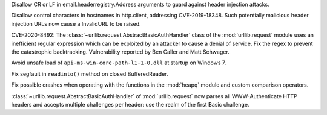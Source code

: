 .. bpo: 39073
.. date: 2020-03-15-01-28-36
.. nonce: 6Szd3i
.. release date: 2020-06-17
.. section: Security

Disallow CR or LF in email.headerregistry.Address arguments to guard against
header injection attacks.

..

.. bpo: 38576
.. date: 2020-03-14-14-57-44
.. nonce: OowwQn
.. section: Security

Disallow control characters in hostnames in http.client, addressing
CVE-2019-18348. Such potentially malicious header injection URLs now cause a
InvalidURL to be raised.

..

.. bpo: 39503
.. date: 2020-01-30-16-15-29
.. nonce: B299Yq
.. section: Security

CVE-2020-8492: The :class:`~urllib.request.AbstractBasicAuthHandler` class
of the :mod:`urllib.request` module uses an inefficient regular expression
which can be exploited by an attacker to cause a denial of service. Fix the
regex to prevent the catastrophic backtracking. Vulnerability reported by
Ben Caller and Matt Schwager.

..

.. bpo: 39401
.. date: 2020-01-28-20-54-09
.. nonce: he7h_A
.. section: Security

Avoid unsafe load of ``api-ms-win-core-path-l1-1-0.dll`` at startup on
Windows 7.

..

.. bpo: 39510
.. date: 2020-02-04-10-27-41
.. nonce: PMIh-f
.. section: Core and Builtins

Fix segfault in ``readinto()`` method on closed BufferedReader.

..

.. bpo: 39421
.. date: 2020-01-22-15-53-37
.. nonce: O3nG7u
.. section: Core and Builtins

Fix possible crashes when operating with the functions in the :mod:`heapq`
module and custom comparison operators.

..

.. bpo: 39503
.. date: 2020-03-25-16-02-16
.. nonce: YmMbYn
.. section: Library

:class:`~urllib.request.AbstractBasicAuthHandler` of :mod:`urllib.request`
now parses all WWW-Authenticate HTTP headers and accepts multiple challenges
per header: use the realm of the first Basic challenge.
